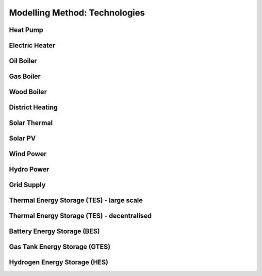 Modelling Method: Technologies
========================

Heat Pump
------------------

Electric Heater
--------------------

Oil Boiler
--------------------

Gas Boiler
--------------------

Wood Boiler
--------------------

District Heating
------------------------

Solar Thermal
----------------

Solar PV
--------------------

Wind Power
--------------------

Hydro Power
--------------------

Grid Supply
--------------------

Thermal Energy Storage (TES) - large scale
-------------------------------------------

Thermal Energy Storage (TES) - decentralised
---------------------------------------------

Battery Energy Storage (BES)
---------------------------------------------

Gas Tank Energy Storage (GTES)
---------------------------------------------

Hydrogen Energy Storage (HES)
---------------------------------------------



